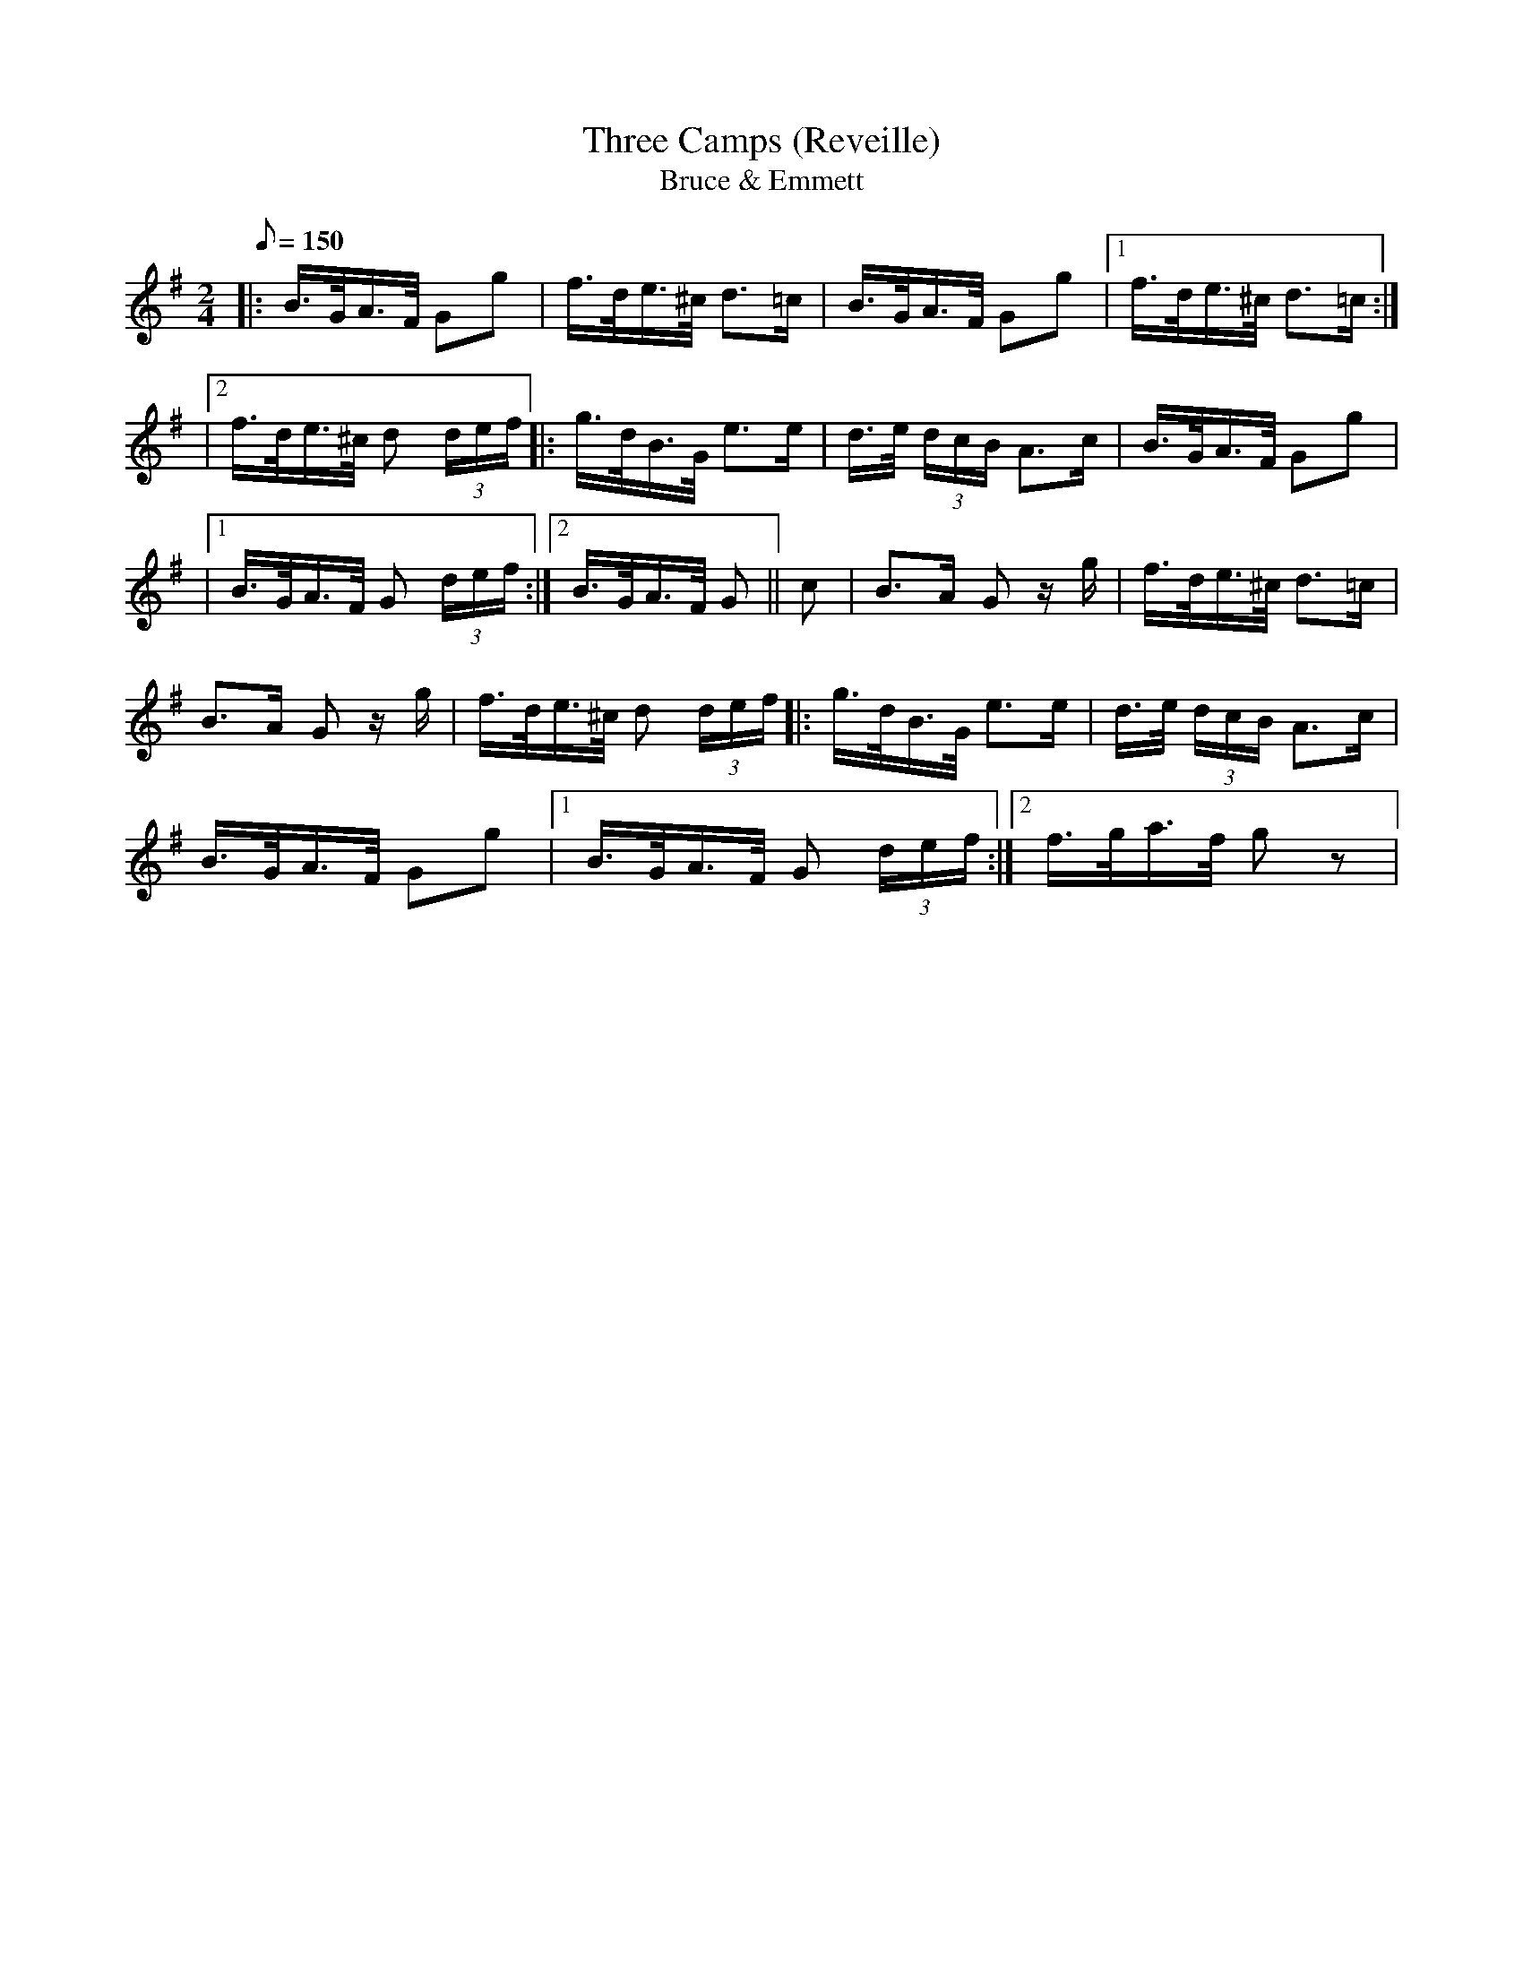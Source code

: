 X:1
T:Three Camps (Reveille)
T:Bruce & Emmett
M:2/4
Q:1/8=150
L:1/16
K:G t=8
|: B>GA>F G2g2|f>de>^c d3=c|B>GA>F G2g2|[1 f>de>^c d3=c :|
|[2 f>de>^c d2 (3def|:g>dB>G e3e|d>e (3dcB A3c|B>GA>F G2g2|
|[1 B>GA>F G2 (3def :|[2B>GA>F G2||c2|B2>A2 G2 zg|f>de>^c d3=c|
B3A G2 zg|f>de>^c d2 (3def|:g>dB>G e3e|d>e (3dcB A3c|
B>GA>F G2g2 |[1 B>GA>F G2 (3def :|[2 f>ga>f g2 z2 |
